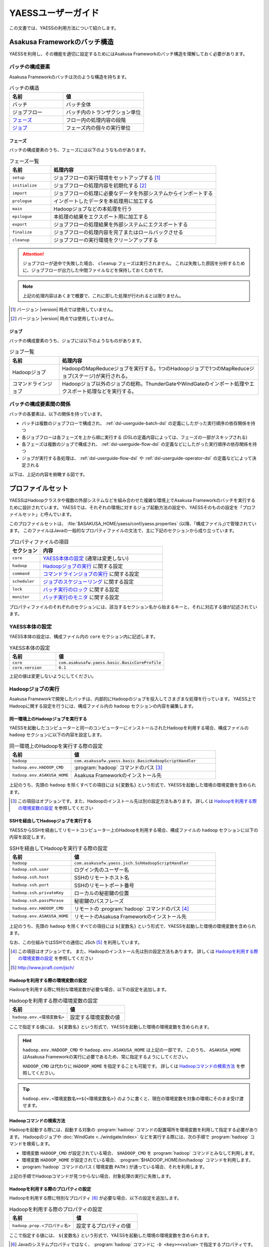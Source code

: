===================
YAESSユーザーガイド
===================

この文書では、YAESSの利用方法について紹介します。

.. _yaess-batch-structure:

Asakusa Frameworkのバッチ構造
=============================

YAESSを利用し、その機能を適切に設定するためにはAsakusa Frameworkのバッチ構造を理解しておく必要があります。

バッチの構成要素
----------------

Asakusa Frameworkのバッチは次のような構造を持ちます。

..  list-table:: バッチの構造
    :widths: 4 6
    :header-rows: 1

    * - 名前
      - 値
    * - バッチ
      - バッチ全体
    * - ジョブフロー
      - バッチ内のトランザクション単位
    * - `フェーズ`_
      - フロー内の処理内容の段階 
    * - `ジョブ`_
      - フェーズ内の個々の実行単位

フェーズ
~~~~~~~~

バッチの構成要素のうち、フェーズには以下のようなものがあります。

..  list-table:: フェーズ一覧
    :widths: 2 8
    :header-rows: 1

    * - 名前
      - 処理内容
    * - ``setup``
      - ジョブフローの実行環境をセットアップする [#]_
    * - ``initialize``
      - ジョブフローの処理内容を初期化する [#]_
    * - ``import``
      - ジョブフローの処理に必要なデータを外部システムからインポートする
    * - ``prologue``
      - インポートしたデータを本処理用に加工する
    * - ``main``
      - Hadoopジョブなどの本処理を行う
    * - ``epilogue``
      - 本処理の結果をエクスポート用に加工する
    * - ``export``
      - ジョブフローの処理結果を外部システムにエクスポートする
    * - ``finalize``
      - ジョブフローの処理内容を完了またはロールバックさせる
    * - ``cleanup``
      - ジョブフローの実行環境をクリーンアップする

..  attention::
    ジョブフローが途中で失敗した場合、 ``cleanup`` フェーズは実行されません。
    これは失敗した原因を分析するために、ジョブフローが出力した中間ファイルなどを保持しておくためです。

..  note::
    上記の処理内容はあくまで概要で、これに即した処理が行われるとは限りません。

..  [#] バージョン |version| 時点では使用していません。
..  [#] バージョン |version| 時点では使用していません。

ジョブ
~~~~~~

バッチの構成要素のうち、ジョブには以下のようなものがあります。

..  list-table:: ジョブ一覧
    :widths: 2 8
    :header-rows: 1

    * - 名前
      - 処理内容
    * - Hadoopジョブ
      - HadoopのMapReduceジョブを実行する。1つのHadoopジョブで1つのMapReduceジョブ(ステージ)が実行される。
    * - コマンドラインジョブ
      - Hadoopジョブ以外のジョブの総称。ThunderGateやWindGateのインポート処理やエクスポート処理などを実行する。

バッチの構成要素間の関係
------------------------

バッチの各要素は、以下の関係を持っています。

* バッチは複数のジョブフローで構成され、 :ref:`dsl-userguide-batch-dsl` の定義にしたがった実行順序の依存関係を持つ
* 各ジョブフローは各フェーズを上から順に実行する (DSLの定義内容によっては、フェーズの一部がスキップされる) 
* 各フェーズは複数のジョブで構成され、 :ref:`dsl-userguide-flow-dsl` の定義などにしたがった実行順序の依存関係を持つ
* ジョブが実行する各処理は、 :ref:`dsl-userguide-flow-dsl` や :ref:`dsl-userguide-operator-dsl` の定義などによって決定される

以下は、上記の内容を俯瞰する図です。

..  figure:: batch-structure.png

プロファイルセット
==================

YAESSはHadoopクラスタや複数の外部システムなどを組み合わせた複雑な環境上でAsakusa Frameworkのバッチを実行するために設計されています。
YAESSでは、それぞれの環境に対するジョブ起動方法の設定や、YAESSそのものの設定を「プロファイルセット」と呼んでいます。

このプロファイルセットは、 :file:`$ASAKUSA_HOME/yaess/conf/yaess.properties` (以降、「構成ファイル」)で管理されています。
このファイルはJavaの一般的なプロパティファイルの文法で、主に下記のセクションから成り立っています。

..  list-table:: プロパティファイルの項目
    :widths: 2 8
    :header-rows: 1

    * - セクション
      - 内容
    * - ``core``
      - `YAESS本体の設定`_ (通常は変更しない)
    * - ``hadoop``
      - `Hadoopジョブの実行`_ に関する設定
    * - ``command``
      - `コマンドラインジョブの実行`_ に関する設定
    * - ``scheduler``
      - `ジョブのスケジューリング`_ に関する設定
    * - ``lock``
      - `バッチ実行のロック`_ に関する設定
    * - ``monitor``
      - `バッチ実行のモニタ`_ に関する設定

プロパティファイルのそれぞれのセクションには、該当するセクション名から始まるキーと、それに対応する値が記述されています。

YAESS本体の設定
---------------

YAESS本体の設定は、構成ファイル内の ``core`` セクション内に記述します。

..  list-table:: YAESS本体の設定
    :widths: 3 7
    :header-rows: 1

    * - 名前
      - 値
    * - ``core``
      - ``com.asakusafw.yaess.basic.BasicCoreProfile``
    * - ``core.version``
      - ``0.1``

上記の値は変更しないようにしてください。

.. _yaess-profile-hadoop-section:

Hadoopジョブの実行
------------------

Asakusa Frameworkで開発したバッチは、内部的にHadoopのジョブを投入してさまざまな処理を行っています。
YAESS上でHadoopに関する設定を行うには、構成ファイル内の ``hadoop`` セクションの内容を編集します。

同一環境上のHadoopジョブを実行する
~~~~~~~~~~~~~~~~~~~~~~~~~~~~~~~~~~

YAESSを起動したコンピューターと同一のコンピューターにインストールされたHadoopを利用する場合、構成ファイルの ``hadoop`` セクションに以下の内容を設定します。

..  list-table:: 同一環境上のHadoopを実行する際の設定
    :widths: 3 7
    :header-rows: 1

    * - 名前
      - 値
    * - ``hadoop``
      - ``com.asakusafw.yaess.basic.BasicHadoopScriptHandler``
    * - ``hadoop.env.HADOOP_CMD``
      - :program:`hadoop` コマンドのパス [#]_
    * - ``hadoop.env.ASAKUSA_HOME``
      - Asakusa Frameworkのインストール先

上記のうち、先頭の ``hadoop`` を除くすべての項目には ``${変数名}`` という形式で、YAESSを起動した環境の環境変数を含められます。

..  [#] この項目はオプションです。また、Hadoopのインストール先は別の設定方法もあります。
        詳しくは `Hadoopを利用する際の環境変数の設定`_ を参照してください

.. _yaess-profile-hadoop-section-ssh:

SSHを経由してHadoopジョブを実行する
~~~~~~~~~~~~~~~~~~~~~~~~~~~~~~~~~~~

YAESSからSSHを経由してリモートコンピューター上のHadoopを利用する場合、構成ファイルの ``hadoop`` セクションに以下の内容を設定します。

..  list-table:: SSHを経由してHadoopを実行する際の設定
    :widths: 3 7
    :header-rows: 1

    * - 名前
      - 値
    * - ``hadoop``
      - ``com.asakusafw.yaess.jsch.SshHadoopScriptHandler``
    * - ``hadoop.ssh.user``
      - ログイン先のユーザー名
    * - ``hadoop.ssh.host``
      - SSHのリモートホスト名
    * - ``hadoop.ssh.port``
      - SSHのリモートポート番号
    * - ``hadoop.ssh.privateKey``
      - ローカルの秘密鍵の位置
    * - ``hadoop.ssh.passPhrase``
      - 秘密鍵のパスフレーズ
    * - ``hadoop.env.HADOOP_CMD``
      - リモートの :program:`hadoop` コマンドのパス [#]_
    * - ``hadoop.env.ASAKUSA_HOME``
      - リモートのAsakusa Frameworkのインストール先

上記のうち、先頭の ``hadoop`` を除くすべての項目には ``${変数名}`` という形式で、YAESSを起動した環境の環境変数を含められます。

なお、この仕組みではSSHでの通信に JSch [#]_ を利用しています。

..  [#] この項目はオプションです。
        また、Hadoopのインストール先は別の設定方法もあります。
        詳しくは `Hadoopを利用する際の環境変数の設定`_ を参照してください
..  [#] http://www.jcraft.com/jsch/

Hadoopを利用する際の環境変数の設定
~~~~~~~~~~~~~~~~~~~~~~~~~~~~~~~~~~

Hadoopを利用する際に特別な環境変数が必要な場合、以下の設定を追加します。

..  list-table:: Hadoopを利用する際の環境変数の設定
    :widths: 10 10
    :header-rows: 1

    * - 名前
      - 値
    * - ``hadoop.env.<環境変数名>``
      - 設定する環境変数の値

ここで指定する値には、 ``${変数名}`` という形式で、YAESSを起動した環境の環境変数を含められます。

..  hint::
    ``hadoop.env.HADOOP_CMD`` や ``hadoop.env.ASAKUSA_HOME`` は上記の一部です。
    このうち、 ``ASAKUSA_HOME`` はAsakusa Frameworkの実行に必要であるため、常に指定するようにしてください。

    ``HADOOP_CMD`` は代わりに ``HADOOP_HOME`` を指定することも可能です。
    詳しくは `Hadoopコマンドの検索方法`_ を参照してください。

..  tip::
    ``hadoop.env.<環境変数名>=${<環境変数名>}`` のように書くと、現在の環境変数を対象の環境にそのまま受け渡せます。

Hadoopコマンドの検索方法
~~~~~~~~~~~~~~~~~~~~~~~~

Hadoopを起動する際には、起動する対象の :program:`hadoop` コマンドの配置場所を環境変数を利用して指定する必要があります。
Hadoopのジョブや :doc:`WindGate <../windgate/index>` などを実行する際には、次の手順で :program:`hadoop` コマンドを検索します。

* 環境変数 ``HADOOP_CMD`` が設定されている場合、 ``$HADOOP_CMD`` を :program:`hadoop` コマンドとみなして利用します。
* 環境変数 ``HADOOP_HOME`` が設定されている場合、 :program:`$HADOOP_HOME/bin/hadoop` コマンドを利用します。
* :program:`hadoop` コマンドのパス ( 環境変数 ``PATH`` ) が通っている場合、それを利用します。

上記の手順でHadoopコマンドが見つからない場合、対象処理の実行に失敗します。

Hadoopを利用する際のプロパティの設定
~~~~~~~~~~~~~~~~~~~~~~~~~~~~~~~~~~~~

Hadoopを利用する際に特別なプロパティ [#]_ が必要な場合、以下の設定を追加します。

..  list-table:: Hadoopを利用する際のプロパティの設定
    :widths: 10 10
    :header-rows: 1

    * - 名前
      - 値
    * - ``hadoop.prop.<プロパティ名>``
      - 設定するプロパティの値

ここで指定する値には、 ``${変数名}`` という形式で、YAESSを起動した環境の環境変数を含められます。

..  [#] Javaのシステムプロパティではなく、 :program:`hadoop` コマンドに ``-D <key>=<value>`` で指定するプロパティです。

Hadoopブリッジの設定
~~~~~~~~~~~~~~~~~~~~

`同一環境上のHadoopジョブを実行する`_ 場合や、 `SSHを経由してHadoopジョブを実行する`_ 場合には、Hadoopがインストールされた環境上に「Hadoopブリッジ」が必要です。

Hadoopブリッジは Asakusa Frameworkの :file:`$ASAKUSA_HOME/yaess-hadoop` というディレクトリに含まれており、これにはYAESSがHadoopにジョブを投入する際に利用するツールが格納されています。

YAESSからHadoopを起動する際には、Hadoopが提供するコマンドを直接実行するのではなく、代わりに :program:`$ASAKUSA_HOME/yaess-hadoop/libexec/hadoop-execute.sh` というシェルスクリプトを実行します。
このシェルスクリプトは、最終的にHadoopのコマンドを実行するのですが、その手前でAsakusa Frameworkのための設定をいくつか行っています。

このシェルスクリプトの中では、 :file:`$ASAKUSA_HOME/yaess-hadoop/conf/env.sh` というシェルスクリプトを内部的に実行しています。
これは :program:`hadoop-execute.sh` と同一プロセス内で実行され、ここで環境変数を設定するとHadoop実行時の環境変数を設定できます。

YAESSの構成ファイル側で設定しきれない環境変数等がある場合には、こちらで設定してください。

ジョブフロー中間ファイルのクリーンアップ
~~~~~~~~~~~~~~~~~~~~~~~~~~~~~~~~~~~~~~~~

ジョブフローの実行が完了すると、その実行中に生成された中間ファイルは通常の場合に不要となります。
以下の設定を行うことで、ジョブフローの完了時 [#]_ にクリーンアップを行うかどうかを指定できます。

..  list-table:: ジョブフローのクリーンアップの設定
    :widths: 3 7
    :header-rows: 1

    * - 名前
      - 値
    * - ``hadoop.cleanup``
      - ``true`` でクリーンアップを行う、 ``false`` で行わない

``hadoop.cleanup`` が未指定の場合、クリーンアップを行う( ``true`` が指定されたのと同じ )よう動作します。
なおデフォルトの構成ファイルは ``hadoop.cleanup`` が未指定のため、クリーンアップが行われます。

..  [#] 実際には、これは ``cleanup`` フェーズ内で行われます。
        そのため、ジョブフローの途中で異常終了した場合には、クリーンアップは行われません。

Hadoopジョブ実行への介入
~~~~~~~~~~~~~~~~~~~~~~~~

Hadoopのジョブを起動する際に、YAESSはHadoopがインストールされた環境の :program:`$ASAKUSA_HOME/yaess-hadoop/libexec/hadoop-execute.sh` というシェルスクリプトを実行しています。
このシェルスクリプトを実行する際に、以下の引数を指定しています。

..  list-table:: Hadoopジョブ実行時の引数一覧
    :widths: 2 8
    :header-rows: 1

    * - 位置
      - 内容
    * - 1
      - ジョブクライアントクラス名
    * - 2
      - バッチID
    * - 3
      - フローID
    * - 4
      - 実行ID
    * - 5
      - バッチ実行引数 (文字列形式)
    * - 以降
      - その他のHadoopへの引数一覧

たとえば、ジョブクライアントクラス名が ``Client`` , バッチIDが ``bid`` , フローIDが ``fid`` , 実行IDが ``eid`` である場合、ジョブ実行時のコマンドは、以下のようになります。

..  code-block:: sh

    $ASAKUSA_HOME/yaess-hadoop/libexec/hadoop-execute.sh Client bid fid eid

YAESSでは、このコマンドラインを構成するルールに対して、以下の設定で介入できます。

..  list-table:: コマンドライン介入の設定 (Hadoopジョブ)
    :widths: 10 20
    :header-rows: 1

    * - 名前
      - 値
    * - ``hadoop.command.0``
      - 先頭に挿入されるトークン
    * - ``hadoop.command.1``
      - 2番目に挿入されるトークン
    * - ``hadoop.command.<n>``
      - ``n + 1`` 番目に挿入されるトークン

つまり、 ``hadoop.command.0`` に ``C:\\Cygwin\\bin\\bash.exe`` [#]_  , ``hadoop.command.1`` に ``-r`` と指定した場合、先ほどの例は、以下のようになります。

..  code-block:: sh

    C:\Cygwin\bin\bash.exe -r $ASAKUSA_HOME/yaess-hadoop/libexec/hadoop-execute.sh Client bid fid eid

また、それぞれの値には、 ``${変数名}`` の形式で環境変数を、 ``@[位置]`` の形式で元のコマンドラインの指定位置(0起算)のトークンを利用できます。
このとき、 ``@[0]`` は ``$ASAKUSA_HOME/yaess-hadoop/libexec/hadoop-execute.sh`` をさし、 ``@[1]`` はジョブクライアントクラス名をさし、といった具合になります。

..  [#] ``*.properties`` ファイルではバックスラッシュ ``\`` がエスケープ文字となるため、 ``\\`` のように2つつなげて書く必要があります。

.. _yaess-profile-command-section:

コマンドラインジョブの実行
--------------------------

ThunderGateやWindGateなどのHadoop以外のジョブを、YAESSでは「コマンドラインジョブ」と総称しています。
YAESS上でコマンドラインジョブの設定を行うには、構成ファイル内の ``command`` セクションの内容を編集します。

コマンドラインジョブにはHadoopのジョブと異なり、「プロファイル」という概念があります。
これは、それぞれのジョブが「どの環境で実行されるか」ということをあらわすもので、ThunderGateでは「ターゲット名」、WindGateでは「プロファイル名」で指定したものが利用されます。

``command`` セクションでは、プロファイルごとに ``command.<プロファイル名>`` という形式でサブセクションを作成し、その中にプロファイル固有の設定を記述することができます。

プロファイルの引き当て
~~~~~~~~~~~~~~~~~~~~~~

``command.<プロファイル名>`` というサブセクションを記載した場合、 ``<プロファイル名>`` の部分に指定した文字列と同じプロファイルを利用するコマンドラインジョブは、そのサブセクションの構成を利用して実行します。

プロファイルに対応するサブセクションが存在しない場合、そのコマンドラインジョブは ``command.*`` というサブセクションに記載した構成を利用して実行します。

例として、WindGateを利用する際にプロファイル名に `asakusa` を指定した場合、 ``command.asakusa`` というサブセクションで設定した内容が適用されます。
そのサブセクションがない場合には、 ``command.*`` というサブセクションの内容が適用されます。

..  attention::
    上記のいずれのサブセクションも存在しない場合、YAESSはエラーとなります。

同一環境上のコマンドラインジョブを実行する
~~~~~~~~~~~~~~~~~~~~~~~~~~~~~~~~~~~~~~~~~~

YAESSを起動したコンピューターと同一のコンピューターでコマンドラインジョブを実行するには、構成ファイルの ``command.<プロファイル名>`` セクションに以下の内容を設定します。

..  list-table:: 同一環境上でコマンドラインを実行する際の設定
    :widths: 3 7
    :header-rows: 1

    * - 名前
      - 値
    * - ``command.<プロファイル名>``
      - ``com.asakusafw.yaess.basic.BasicCommandScriptHandler``
    * - ``command.<プロファイル名>.env.HADOOP_CMD``
      - :program:`hadoop` コマンドのパス
    * - ``command.<プロファイル名>.env.ASAKUSA_HOME``
      - Asakusa Frameworkのインストール先

上記のうち、先頭の ``command`` を除くすべての項目には ``${変数名}`` という形式で、YAESSを起動した環境の環境変数を含められます。

..  hint::
    ``command.<プロファイル名>.env.HADOOP_CMD`` の設定は必須ではありません。
    詳しくは `コマンドラインジョブを実行する際の環境変数の設定`_ を参照してください。

.. _yaess-profile-command-section-ssh:

SSHを経由してコマンドラインジョブを実行する
~~~~~~~~~~~~~~~~~~~~~~~~~~~~~~~~~~~~~~~~~~~

YAESSからSSHを経由し、リモートコンピューター上でコマンドラインジョブを実行するには、構成ファイルの ``command.<プロファイル名>`` セクションに以下の内容を設定します。

..  list-table:: SSHを経由してコマンドラインを実行する際の設定
    :widths: 5 5
    :header-rows: 1

    * - 名前
      - 値
    * - ``command.<プロファイル名>``
      - ``com.asakusafw.yaess.jsch.SshCommandScriptHandler``
    * - ``command.<プロファイル名>.ssh.user``
      - ログイン先のユーザー名
    * - ``command.<プロファイル名>.ssh.host``
      - SSHのリモートホスト名
    * - ``command.<プロファイル名>.ssh.port``
      - SSHのリモートポート番号
    * - ``command.<プロファイル名>.ssh.privateKey``
      - ローカルの秘密鍵の位置
    * - ``command.<プロファイル名>.ssh.passPhrase``
      - 秘密鍵のパスフレーズ
    * - ``command.<プロファイル名>.env.HADOOP_CMD``
      - リモートの ``hadoop`` コマンドのパス
    * - ``command.<プロファイル名>.env.ASAKUSA_HOME``
      - リモートのAsakusa Frameworkのインストール先

上記のうち、先頭の ``command`` を除くすべての項目には ``${変数名}`` という形式で、YAESSを起動した環境の環境変数を含められます。

なお、 `SSHを経由してHadoopジョブを実行する`_ 際と同様に、SSHでの通信に JSch を利用しています。

..  hint::
    ``command.<プロファイル名>.env.HADOOP_CMD`` の設定は必須ではありません。
    詳しくは `コマンドラインジョブを実行する際の環境変数の設定`_ を参照してください。

コマンドラインジョブを実行する際の環境変数の設定
~~~~~~~~~~~~~~~~~~~~~~~~~~~~~~~~~~~~~~~~~~~~~~~~

コマンドラインジョブを実行する際に環境変数が必要な場合、以下の設定を追加します。

..  list-table:: コマンドラインジョブを実行する際の環境変数の設定
    :widths: 5 5
    :header-rows: 1

    * - 名前
      - 値
    * - ``command.<プロファイル名>.env.<環境変数名>``
      - 設定する環境変数の値

ここで指定する値には、 ``${変数名}`` という形式で、YAESSを起動した環境の環境変数を含められます。

..  hint::
    ``command.<プロファイル名>.env.ASAKUSA_HOME`` などは上記の一部です。
    ただし、環境変数 ``ASAKUSA_HOME`` はコマンドラインジョブの実行に必要であるため、常に指定するようにしてください。

    また、Asakusa Frameworkが提供するほとんどのコマンドは :program:`hadoop` コマンドを内部で利用しているため、上記で環境変数 ``HADOOP_CMD`` などを明示的に設定しておくことを推奨します。
    Hadoopの位置を知らせる方法は環境変数 ``HADOOP_CMD`` を設定する代わりに ``HADOOP_HOME`` や ``PATH`` に適切な値を指定するなどがあります。

    詳しくは `Hadoopコマンドの検索方法`_ を参照してください。

コマンドラインジョブ実行への介入
~~~~~~~~~~~~~~~~~~~~~~~~~~~~~~~~

YAESSがコマンドラインジョブを実行する際には、そのジョブのコマンドラインを指定の環境上で直接実行しています [#]_ 。
このコマンドラインに対して、以下の設定で介入できます。

..  list-table:: コマンドライン介入の設定 (コマンドラインジョブ)
    :widths: 10 10
    :header-rows: 1

    * - 名前
      - 値
    * - ``command.<プロファイル名>.command.0``
      - 先頭に挿入されるトークン
    * - ``command.<プロファイル名>.command.1``
      - 2番目に挿入されるトークン
    * - ``command.<プロファイル名>.command.<n>``
      - ``n + 1`` 番目に挿入されるトークン

たとえば、もとのコマンドラインが ``/bin/echo`` , ``hello`` で、 ``command.<プロファイル名>.command.0`` に ``C:\\Cygwin\\bin\\bash.exe`` , ``command.<プロファイル名>.command.1`` に ``-r`` と指定した場合、実際に実行されるコマンドは以下のようになります。

..  code-block:: sh

    C:\Cygwin\bin\bash.exe -r /bin/echo hello


また、それぞれの値には、 ``${変数名}`` の形式で環境変数を、 ``@[位置]`` の形式で元のコマンドラインの指定位置(0起算)のトークンをそれぞれ利用できます。
このとき、 ``@[0]`` はコマンドラインの実行可能ファイルパスをさし、 ``@[1]`` はコマンドラインの最初の引数といった具合になります。

..  [#] より詳しく言えば、環境上のコマンドラインシェルに、ジョブのコマンドラインをそのまま渡してプロセスを起動します。

ジョブのスケジューリング
------------------------

YAESSはバッチを実行する際、バッチが構成するジョブの実行順序等を、構成ファイルの ``schedule`` セクションで指定できます。

ジョブのスケジューリングを説明するために、 `Asakusa Frameworkのバッチ構造`_ で説明したバッチ構造の俯瞰図を再掲します。

..  figure:: batch-structure.png

上図では、バッチは3つのジョブフローから構成されています。
1つめのジョブフローの終了後に実行される2つのジョブフローは依存関係がないため、並列で実行することが可能な構造を持っています。
また、 ``import`` フェーズは2つのジョブから構成されていますが、これらも依存関係がないため、並列で実行することが可能です。
``main`` フェーズについても一部で並列で実行可能な箇所が存在します。

ジョブのスケジューリングはこのような構造を持つバッチに対して、ジョブ実行時にどのような実行順序で実行するかを設定します。

もっとも単純なスケジューリング
~~~~~~~~~~~~~~~~~~~~~~~~~~~~~~

もっとも単純なジョブのスケジューリングでは、それぞれのジョブを依存関係の順に1つずつ実行します。
構成ファイルの ``schedule`` セクションに以下の内容を指定します。

..  list-table:: 単純なジョブのスケジューリングを行う際の設定
    :widths: 3 7
    :header-rows: 1

    * - 名前
      - 値
    * - ``scheduler``
      - ``com.asakusafw.yaess.basic.BasicJobScheduler``

ジョブを並列実行する際のスケジューリング
~~~~~~~~~~~~~~~~~~~~~~~~~~~~~~~~~~~~~~~~

依存関係を考慮しながら複数のジョブを同時に実行する場合、構成ファイルの ``schedule`` セクションに以下の内容を指定します。

..  list-table:: ジョブを並列実行する際の設定
    :widths: 3 7
    :header-rows: 1

    * - 名前
      - 値
    * - ``scheduler``
      - ``com.asakusafw.yaess.paralleljob.ParallelJobScheduler``
    * - ``scheduler.parallel.default``
      - 同時に実行可能なジョブの個数

ジョブの種類ごとに同時に動作させるジョブの個数を設定することも可能です。

YAESSでは、スケジュールを指定するジョブを「リソース」という単位で識別します。
各種ジョブの定義にリソースを示すプロパティを追加しておき、スケジュールの設定では、そのリソースに対して同時に実行するジョブの個数などのスケジュール設定を行います。

リソース単位でスケジュール設定の指定を行う場合、構成ファイルに以下の内容を追加します。

..  list-table:: 種類ごとにジョブを並列実行する際の設定
    :widths: 5 5
    :header-rows: 1

    * - 名前
      - 値
    * - ``hadoop.resource``
      - Hadoopジョブ [#]_ のリソース名
    * - ``command.<プロファイル名>.resource``
      - コマンドラインジョブ [#]_ のリソース名
    * - ``scheduler.parallel.<リソース名>``
      - 指定のリソース名のジョブに対する同時実行可能な数

上記の指定により、たとえばHadoopジョブの並列度を1に設定しながら、WindGateのジョブの並列度を3に設定する、などが可能です。

なお、リソース名に対して ``scheduler.parallel.<リソース名>`` の指定が存在しない場合、代わりに ``scheduler.parallel.default`` の設定を利用します。

..  attention::
    つまり、 ``default`` という名前のリソース名はYAESS内で特別扱いされています。
    通常はこの名前をリソース名に使用しないでください。

..  hint::
    上記ではHadoopジョブの実行とコマンドラインジョブの実行にそれぞれリソースを1つずつ割り当てる設定方法を説明していますが、 :doc:`multi-dispatch` で説明する ``asakusa-yaess-multidispatch`` を使うことで、例えばHadoopジョブの実行の中で複数のリソースを設定し、それぞれ個別のスケジュール設定を行う、といった使い方も可能になっています。

..  [#] `Hadoopジョブの実行`_ を参照
..  [#] `コマンドラインジョブの実行`_ を参照

バッチ実行のロック
------------------

YAESSではバッチを実行する際に、ほかのバッチの実行を抑制するロックの仕組みが用意されています。
YAESS上でHadoopに関する設定を行うには、構成ファイル内の ``lock`` セクションの内容を編集します。

..  note::
    現在のYAESSには、 `同一環境上のバッチ実行を抑制するロック`_ のみが用意されています。

同一環境上のバッチ実行を抑制するロック
~~~~~~~~~~~~~~~~~~~~~~~~~~~~~~~~~~~~~~

YAESSを実行中のコンピューターで、ほかのYAESSの実行を抑制するには、構成ファイルの ``lock`` セクションに以下の内容を指定します。

..  list-table:: 同一環境上のバッチ実行を抑制する際の設定
    :widths: 3 7
    :header-rows: 1

    * - 名前
      - 値
    * - ``lock``
      - ``com.asakusafw.yaess.basic.BasicLockProvider``
    * - ``lock.directory``
      - ロックファイルの保存先パス

上記のうち、 ``lock.directory`` には ``${変数名}`` という形式で、YAESSを起動した環境の環境変数を含められます。

ロックのスコープ
~~~~~~~~~~~~~~~~

ロックには実行を抑制する範囲を表す「スコープ」を指定できます。
これには、構成ファイルの ``lock`` セクションに以下の内容を追加します。

..  list-table:: ロックのスコープを指定する際の設定
    :widths: 10 20
    :header-rows: 1

    * - 名前
      - 値
    * - ``lock.scope``
      - スコープの種類

スコープの種類には以下のものがあります。

..  list-table:: ロックスコープの種類
    :widths: 10 60
    :header-rows: 1

    * - スコープ
      - 値
    * - ``world``
      - バッチ実行中は他の任意のバッチを同時に実行しない
    * - ``batch``
      - 同じバッチを同時に2つ以上実行しない
    * - ``flow``
      - 同じジョブフローを同時に2つ以上実行しない
    * - ``execution``
      - 同じ実行IDのジョブフローを同時に2つ以上実行しない

なお、スコープの指定がない場合、 ``execution`` が指定された場合と同様の動きをします。

バッチ実行のモニタ
------------------

YAESSには、実行中のバッチの進捗状況を監視したり、またはその実行をキャンセルしたりするためのモニターの機能が提供されています。
このモニタに関する設定を行うには、構成ファイル内の ``monitor`` セクションの内容を編集します。

進捗ログを出力するモニタ
~~~~~~~~~~~~~~~~~~~~~~~~

バッチ内のそれぞれのフェーズの進捗状況をログに出力するには、構成ファイルの ``monitor`` セクションに以下の内容を設定します。

..  list-table:: 進捗ログを出力するモニタを利用する際の設定
    :widths: 3 7
    :header-rows: 1

    * - 名前
      - 値
    * - ``monitor``
      - ``com.asakusafw.yaess.basic.BasicMonitorProvider``
    * - ``monitor.stepUnit``
      - ログを出力する進捗の単位 (0.0 ~ 1.0)

``monitor.stepUnit`` は、フェーズの進捗度が変化した際に、ログに出力する単位です。
この値は0以上1以下で指定し、進捗度が指定された単位を超えた際にログに状態を出力します (0が指定された場合にはログを出力しません)。
たとえば、この値に ``0.05`` と指定した場合、進捗ログは最低でも5%単位になります。

このモニタは、YAESS本体のログ設定を利用してログを出力しています。
YAESS本体のログ設定は `YAESSのログ設定`_ を参照してください。

ジョブフローごとに進捗状況を個別ファイルに出力するモニタ
~~~~~~~~~~~~~~~~~~~~~~~~~~~~~~~~~~~~~~~~~~~~~~~~~~~~~~~~

バッチ内のそれぞれのジョブフローの進捗状況を個別のファイルに出力するには、 ``asakusa-yaess-flowlog`` プラグインを利用します。
プラグインについては `プラグインライブラリの管理`_ を参照してください。

このモニタを利用するには、構成ファイルの ``monitor`` セクションに以下の内容を設定します。

..  list-table:: ジョブフローごとに進捗状況を個別ファイルに出力する際の設定
    :widths: 10 15 20
    :header-rows: 1

    * - 名前
      - 既定値
      - 値
    * - ``monitor``
      - (なし)
      - ``com.asakusafw.yaess.flowlog.FlowLoggerProvider``
    * - ``monitor.directory``
      - (なし)
      - ファイルの出力先ディレクトリ
    * - ``monitor.encoding``
      - ``UTF-8``
      - ファイル出力時のエンコーディング
    * - ``monitor.stepUnit``
      - ``0.0``
      - ログを出力する進捗の単位 (0.0 ~ 1.0)
    * - ``monitor.dateFormat``
      - ``yyyy-MM-dd HH:mm:ss``
      - 時刻の形式
    * - ``monitor.reportJob``
      - ``true``
      - ジョブの進捗状況もファイルに出力する
    * - ``monitor.deleteOnSetup``
      - ``true``
      - ジョブフロー開始時にファイルを削除する
    * - ``monitor.deleteOnCleanup``
      - ``true``
      - ジョブフロー正常終了時にファイルを削除する

``monitor.directory`` は、出力先のディレクトリです。
:file:`<出力先ディレクトリ>/<バッチID>/logs/<フローID>` というファイルに進捗状況を書き出します。

``monitor.stepUnit`` は、フェーズの進捗度が変化した際にファイルに途中経過を出力する単位です。
`進捗ログを出力するモニタ`_ と同様の設定を行えます。

``monitor.dateFormat`` は ``SimpleDateFormat`` [#]_ と同様の形式を指定します。
ここで指定された日時の形式を利用してファイルにそれぞれの状況を記録します。

``monitor.reportJob`` は ``true`` または ``false`` の形式で指定します。
``false`` が指定された場合には、ジョブフロー内のそれぞれのフェーズに関する進捗状況がファイルに記録されます。
``true`` が指定された場合にはさらにそれぞれのジョブの開始と終了も併せてファイルに記録されます。
ただし、ジョブ内で発生したエラーはいずれの設定でも記録されます。

``monitor.deleteOnSetup`` は ``true`` または ``false`` の形式で指定します。
``true`` が指定された場合には ``setup`` フェーズ開始直前に対応する進捗状況のファイルを削除します。
``false`` が指定された場合には ``setup`` フェーズ開始時にファイルを削除せず、追記モードでファイルを開きます。

``monitor.deleteOnCleanup`` は ``true`` または ``false`` の形式で指定します。
``true`` が指定された場合には ``cleanup`` フェーズ正常終了時に進捗状況のファイルを削除します。
``false`` が指定された場合には ``cleanup`` フェーズ正常終了時にファイルを
:file:`<出力先ディレクトリ>/<バッチID>/cleanup/<フローID>` に移動します。

上記のうち、 ``monitor.directory`` には ``${変数名}`` という形式で、YAESSを起動した環境の環境変数を含められます。

..  hint::
    ``cleanup`` フェーズはジョブフローが途中で失敗した際には実行されません。
    そのため、ジョブフロー内で任意のエラーが発生した場合、設定によらず ``<出力先ディレクトリ>/<バッチID>/logs/<フローID>`` というファイルが残った状態になります。
    それぞれのジョブフローがどこまで進んだかを把握したい場合、このモニタが有効です。

..  hint::
    `進捗ログを出力するモニタ`_ とは異なり、上記のモニタはYAESS本体のログ設定に影響されません。

それぞれの進捗状況は ``<日時> [<レベル>:<コード>] <メッセージ>...`` の形式でファイル内に記載されます。
``<レベル>`` は 情報レベルを表す ``INFO`` , 警告レベルを表す ``WARN`` , エラーレベルを表す ``ERROR`` のいずれかで、 ``<コード>`` は状況に応じて以下のいずれかを利用します。

..  list-table:: ジョブフローごとに進捗状況を個別ファイルに出力するモニタのログコード
    :widths: 5 5
    :header-rows: 1

    * - コード
      - 概要
    * - ``START-<フェーズ名>-PHASE``
      - `<フェーズ名>` のフェーズが開始した
    * - ``STEP-<フェーズ名>-PHASE``
      - `<フェーズ名>` のフェーズが一定以上進捗した
    * - ``FINISH-<フェーズ名>-PHASE``
      - `<フェーズ名>` のフェーズが終了した
    * - ``START-<フェーズ名>-JOB``
      - `<フェーズ名>` 内でジョブが開始した
    * - ``FINISH-<フェーズ名>-JOB``
      - `<フェーズ名>` 内でジョブが終了した

それぞれのフェーズについて詳しくは `ジョブのスケジューリング`_ を参照してください。

..  [#] ``java.text.SimpleDateFormat``

その他のYAESSの設定
===================

構成ファイルのほかにも、いくつかYAESSの実行に関する設定があります。

YAESSの環境変数設定
-------------------

YAESSの実行に特別な環境変数を利用する場合、 :file:`$ASAKUSA_HOME/yaess/conf/env.sh` 内でエクスポートして定義できます。

YAESSを利用する場合、以下の環境変数が必要です。

..  list-table:: YAESSの実行に必要な環境変数
    :widths: 10 60
    :header-rows: 1

    * - 名前
      - 備考
    * - ``ASAKUSA_HOME``
      - Asakusaのインストール先パス。

特別な理由がない限り、 ``ASAKUSA_HOME`` はYAESSを実行する前にあらかじめ定義しておいてください。
:file:`$ASAKUSA_HOME/yaess/conf/env.sh` では、その他必要な環境変数を定義するようにしてください。

また、特別な環境変数として以下を利用できます。

..  list-table:: YAESSで利用可能な環境変数
    :widths: 10 60
    :header-rows: 1

    * - 名前
      - 備考
    * - ``YAESS_OPTS``
      - YAESSを実行するJava VMの追加オプション。

YAESSのログ設定
---------------

YAESSは内部のログ表示に ``SLF4J`` [#]_ 、およびバックエンドに ``Logback`` [#]_ を利用しています。
ログの設定を変更するには、 :file:`$ASAKUSA_HOME/yaess/conf/logback.xml` を編集してください。

また、YAESSの実行時には以下の値がシステムプロパティとして設定されます。

..  list-table:: YAESS実行時のシステムプロパティ
    :widths: 10 15
    :header-rows: 1

    * - 名前
      - 値
    * - ``com.asakusafw.yaess.log.batchId``
      - バッチID

Logback以外のログの仕組みを利用する場合、 :file:`$ASAKUSA_HOME/yaess/lib` にあるLogback関連のライブラリを置換した上で、設定ファイルを :file:`$ASAKUSA_HOME/yaess/conf` などに配置します (ここは実行時にクラスパスとして設定されます)。

..  attention::
    YAESSから起動されるHadoopや、ThunderGate、WindGateなどは、それぞれのログ設定を利用します。
    ここでの設定は、あくまでYAESS本体のみのものです。

..  [#] http://www.slf4j.org/
..  [#] http://logback.qos.ch/

プラグインライブラリの管理
--------------------------

YAESSのいくつかの機能を利用するには、追加のプラグインライブラリが必要になる場合があります。
そのような機能を利用する場合、必要なライブラリを :file:`$ASAKUSA_HOME/yaess/plugin` ディレクトリ直下に配置してください。

標準的なプラグインはYAESS導入時に自動的にプラグインが追加されますが、その他のプラグインは拡張モジュールとして提供されるため、必要に応じて拡張モジュールを導入してください。

..  seealso::
    拡張モジュールの一覧やその導入方法については、 :doc:`../application/gradle-plugin` や :doc:`../administration/deployment-guide` を参照してください。

標準プラグインライブラリ
~~~~~~~~~~~~~~~~~~~~~~~~

Asakusa Frameworkのデプロイメントアーカイブには、デフォルトのYAESS用プラグインライブラリとして、あらかじめ以下のプラグインライブラリと、プラグインライブラリが使用する依存ライブラリが同梱されています。
    
..  list-table:: YAESS標準プラグインライブラリ
    :widths: 4 6
    :header-rows: 1

    * - プラグインライブラリ
      - 説明
    * - ``asakusa-yaess-paralleljob``
      - ジョブを並列実行のためのプラグイン
    * - ``asakusa-yaess-jsch``
      - SSH経由でジョブを起動するためのプラグイン
    * - ``jsch``
      - ``asakusa-yaess-jsch`` が依存するSSH接続用ライブラリ
    * - ``asakusa-yaess-flowlog``
      - ジョブフローごとに進捗状況を個別ファイルに出力するためのプラグイン
    * - ``asakusa-yaess-multidispatch``
      - ジョブの実行クラスタの振り分けを行うためのプラグイン

YAESSによるバッチの実行
=======================

YAESSの `プロファイルセット`_ を作成し終えたら、それを利用してバッチアプリケーションを実行します。

バッチアプリケーションのデプロイ
--------------------------------

YAESSを利用してバッチアプリケーションを実行する場合、YAESSを実行する環境上に同アプリケーションをデプロイする必要があります。

..  seealso::
    運用環境のデプロイメントに関しては、 :doc:`../administration/deployment-guide` を参照してください。

実行計画の確認
--------------

バッチアプリケーション用のデプロイメントアーカイブには、バッチアプリケーション毎にYAESS用のワークフロー記述としてYAESSスクリプト ( :file:`<バッチID>/etc/yaess-script.properties` )というファイルが含まれます。
YAESSはYAESSスクリプトの定義内容に基づいてバッチアプリケーションを実行します。

YAESSスクリプトはバッチ全体のワークフローの構造をYAESS向けに表しています。
YAESSスクリプトの内容を確認するには、コマンドラインから :program:`$ASAKUSA_HOME/yaess/bin/yaess-explain.sh <YAESSスクリプトのパス>` と入力します。

なお、YAESSスクリプトのパスは、通常 :file:`$ASAKUSA_HOME/batchapps/<バッチID>/etc/yaess-script.properties` です。
また、アプリケーションの配置前であれば、 :file:`<コンパイラの出力先ディレクトリ>/<バッチID>/etc/yaess-script.properties` を指定してください。

このコマンドは、バッチの構造をフェーズの単位まで分解して、JSON形式で表示します。
通常、バッチは複数のジョブフローと、さらに複数のフェーズから構成されています。

以下はコマンドの出力結果の例です。

..  code-block:: javascript

    {
      "id": "example.summarizeSales",
      "jobflows": [
        {
          "id": "byCategory",
          "blockers": [],
          "phases": [
            "setup",
            "import",
            "main",
            "epilogue",
            "export",
            "finalize",
            "cleanup"
          ]
        }
      ]
    }

JSONオブジェクトのトップレベルはバッチ全体を表していて、以下のような構造になっています。

..  list-table:: 実行計画の構造 (バッチ)
    :widths: 10 40
    :header-rows: 1

    * - 名前
      - 値
    * - ``id``
      - バッチID
    * - ``jobflows``
      - バッチ内のジョブフローの一覧

また、それぞれのジョブフロー ( ``jobflows`` ) は以下のような構造になっています。

..  list-table:: 実行計画の構造 (ジョブフロー)
    :widths: 10 60
    :header-rows: 1

    * - 名前
      - 値
    * - ``id``
      - フローID
    * - ``blockers``
      - このジョブフローの実行の前提となるジョブフローのID一覧
    * - ``phases``
      - このジョブフローに含まれるフェーズ一覧。


バッチ全体の実行
----------------

バッチアプリケーション全体を実行するには、コマンドラインから :program:`$ASAKUSA_HOME/yaess/bin/yaess-batch.sh <バッチID>` と入力します。
また、バッチに起動引数を指定する場合、コマンドラインの末尾に ``-A <変数名>=<値>`` のように記述します。

..  code-block:: sh

    $ASAKUSA_HOME/yaess/bin/yaess-batch.sh example.summarizeSales -A date=2011-04-01

出力の最後に ``Finished: SUCCESS`` と表示されればバッチ処理は成功です。
なお、バッチ処理の結果はコマンドの終了コードでも確認できます。
YAESSではUnixの方式に従い、正常終了の場合は ``0`` , それ以外の場合は ``0`` でない終了コードを返します。

..  code-block:: sh

    Starting YAESS
         Profile: /home/asakusa/asakusa/yaess/conf/yaess.properties
          Script: /home/asakusa/asakusa/batchapps/example.summarizeSales/etc/yaess-script.properties
        Batch ID: example.summarizeSales
    ...

    Finished: SUCCESS

なお、各ジョブフローの ``initialize`` フェーズから ``finalize`` フェーズまでに例外が発生した場合、YAESSは即座に ``finalize`` フェーズの実行を試みた後、バッチの実行を異常終了させます。
``finalize`` フェーズではアプリケーションが不安定にならないようにロールバックなどの処理が行われますが、ここでも失敗した場合には `フェーズ単位の実行`_ で ``finalize`` フェーズを個別に実行する必要があります。

ジョブフローのスキップ
~~~~~~~~~~~~~~~~~~~~~~

バッチに含まれる一部のジョブフローの実行を省略してバッチを実行したい場合、コマンドライン引数の末尾に ``-D skipFlows=<フローID>`` のように、省略したいジョブフローのフローIDを指定します。
複数のジョブフローを省略する場合、カンマ区切りで  ``-D skipFlows=<フローID>,<フローID>,...`` のようにそれぞれ指定します。

以下はコマンドラインの例です。
バッチ ``ex`` 全体を実行しますが、ジョブフロー ``first`` と ``second`` の実行を省略します。

..  code-block:: sh

    $ASAKUSA_HOME/yaess/bin/yaess-batch.sh ex -A code=123 -D skipFlows=first,second

..  hint::
    上記の機能は、バッチの途中で一部のジョブフローの処理が失敗した際に、途中からバッチを実行する際に利用できます。

ジョブフロー単位の実行
----------------------

バッチをジョブフロー単位で部分的に実行するには、コマンドラインから :program:`$ASAKUSA_HOME/yaess/bin/yaess-flow.sh <バッチID> <フローID> <実行ID>` と入力します。
また、 `バッチ全体の実行`_ と同様に、 ``-A <変数名>=<値>`` という形式で引数をいくつも指定できます。

それぞれの値は次のような意味を持ちます。

バッチID
  バッチのID。
  Asakusa DSL内で ``@Batch(name = "...")`` [#]_ として指定した名前を利用する。

フローID
  ジョブフローのID。
  Asakusa DSL内で ``@JobFlow(name = "...")`` [#]_ として指定した名前を利用する。

実行ID
  ジョブフローの実行ごとのID。
  ワーキングディレクトリの特定や、ロングランニングトランザクションのIDとして利用する。
  同じジョブフローのそれぞれのフェーズで同じものを利用する必要があるが、同じジョブフローでも実行のたびに異なるものを指定する必要がある。

上記のうち実行IDを除いては、 `実行計画の確認`_ のものと同様です。

..  [#] :javadoc:`com.asakusafw.vocabulary.batch.Batch`
..  [#] :javadoc:`com.asakusafw.vocabulary.flow.JobFlow`

フェーズ単位の実行
------------------

バッチをフェーズ単位で部分的に実行するには、コマンドラインから :program:`$ASAKUSA_HOME/yaess/bin/yaess-phase.sh <バッチID> <フローID> <フェーズ名> <実行ID>` と入力します。
また、 `バッチ全体の実行`_ と同様に、 ``-A <変数名>=<値>`` という形式で引数をいくつも指定できます。

それぞれの値は次のような意味を持ちます。

バッチID
  バッチのID。
  Asakusa DSL内で ``@Batch(name = "...")`` として指定した名前を利用する。

フローID
  ジョブフローのID。
  Asakusa DSL内で ``@JobFlow(name = "...")`` として指定した名前を利用する。

フェーズ名
  ジョブフロー内のフェーズ名 [#]_ 。

実行ID
  ジョブフローの実行ごとのID。
  ワーキングディレクトリの特定や、ロングランニングトランザクションのIDとして利用する。
  同じジョブフローのそれぞれのフェーズで同じものを利用する必要があるが、同じジョブフローでも実行のたびに異なるものを指定する必要がある。

上記のうち実行IDを除いては、 `実行計画の確認`_ のものと同様です。

..  attention::
    フェーズ単位でバッチを実行する場合、 `同一環境上のバッチ実行を抑制するロック`_ が実行のたびに取得され、実行終了時に開放されます。
    実行と実行の間にほかのバッチに割り込まれてしまう可能性がありますので、これより上位の仕組みでの排他制御が必要になるかもしれません。

..  hint::
    `フェーズ単位の実行`_ 機能は、ほかのジョブ管理システムとの連携を企図しています。
    そのため、バッチ全体を手動で実行する場合には、基本的に `バッチ全体の実行`_ を行ってください。

..  [#] :program:`yaess-phase.sh` で指定できるフェーズは1つのみです。
        複数のフェーズを部分的に実行したい場合は、 :program:`yaess-phase.sh` に異なるフェーズを指定して複数回実行してください。

その他の実行に関する機能
------------------------

シミュレーションモード
~~~~~~~~~~~~~~~~~~~~~~

実際の処理を実行せず、環境構成や設定の確認のみを行いたい場合、コマンドライン引数の末尾に ``-D dryRun`` と指定します。

以下はコマンドラインの例です。

..  code-block:: sh

    $ASAKUSA_HOME/yaess/bin/yaess-batch.sh ex -A code=123 -D dryRun

シミュレーションモードでは、HadoopやWindGateをシミュレーションモードで実行します。
シミュレーションモードの動作はそれぞれ異なりますが、基本的には設定や引数を確認した後、データの入出力を行わずに終了します。

..  attention::
    引数 ``-D dryRun`` は ``-D dryRun=true`` の省略記法です。
    いずれの場合でも、 ``-D`` と ``dryRun`` は離して入力してください。

アプリケーションの検証
~~~~~~~~~~~~~~~~~~~~~~

バッチアプリケーションをYAESSで実行すると、HadoopやWindGateなどそれぞれの環境においてアプリケーションライブラリの検証を行います。

以下の内容についての検証が行われます。

* YAESSを起動した際のアプリケーションと、各環境で実行しようとしているアプリケーションのライブラリが一致するか
* 各環境で実行しようとしているアプリケーションと、その環境にインストールされたランタイムライブラリのバージョンが一致するか

..  tip::
    アプリケーションの検証では、ジョブフローのJARファイルに含まれる ``META-INF/asakusa/application.properties`` というファイルの情報を利用します。

アプリケーションの検証に失敗した場合、 ``InconsistentApplicationException`` [#]_ という例外がスローされてプログラムが終了します。

上記の検証を利用しない場合、コマンドライン引数の末尾に ``-D verifyApplication=false`` と指定します。
上記の指定がない場合、常にアプリケーションの検証を行います。

..  attention::
    アプリケーションの検証は常に有効にしておくことを強く推奨します。
    現在のAsakusa Frameworkでは、同一のAsakusa DSLのソースコードに対してもバッチコンパイルの結果生成されるバッチアプリケーションの実行計画は不定です。
    実行計画が異なるアプリケーションを異なる環境に配置して実行した場合、予期しない動作をする可能性が高いです。

..  [#] :javadoc:`com.asakusafw.runtime.core.context.InconsistentApplicationException`

実行結果の確認
--------------

YAESSの実行結果を確認するには `YAESSのログ設定`_ で設定した内容に基づいて出力されたログを確認します。

YAESSのログ内容については、 :doc:`log-table` も参照してください。

また、YAESSのログの概要を把握するためのツールとして、YAESS Log Analyzerツールが提供されています。
詳しくは、 :doc:`../application/yaess-log-visualization` を参照してください。

